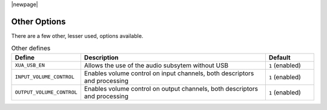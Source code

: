 |newpage|

Other Options
~~~~~~~~~~~~~

There are a few other, lesser used, options available.


.. _opt_other_defines:

.. list-table:: Other defines
   :header-rows: 1
   :widths: 20 80 20

   * - Define
     - Description
     - Default
   * - ``XUA_USB_EN``
     - Allows the use of the audio subsytem without USB
     - ``1`` (enabled)
   * - ``INPUT_VOLUME_CONTROL``
     - Enables volume control on input channels, both descriptors and processing
     - ``1`` (enabled)
   * - ``OUTPUT_VOLUME_CONTROL``
     - Enables volume control on output channels, both descriptors and processing
     - ``1`` (enabled)

